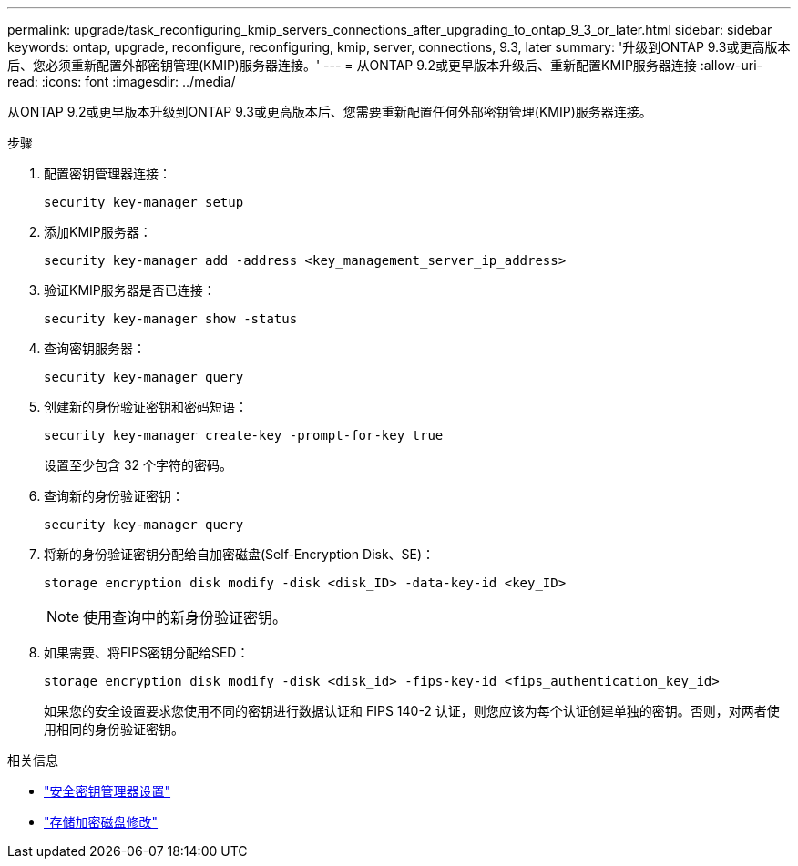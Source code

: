 ---
permalink: upgrade/task_reconfiguring_kmip_servers_connections_after_upgrading_to_ontap_9_3_or_later.html 
sidebar: sidebar 
keywords: ontap, upgrade, reconfigure, reconfiguring, kmip, server, connections, 9.3, later 
summary: '升级到ONTAP 9.3或更高版本后、您必须重新配置外部密钥管理(KMIP)服务器连接。' 
---
= 从ONTAP 9.2或更早版本升级后、重新配置KMIP服务器连接
:allow-uri-read: 
:icons: font
:imagesdir: ../media/


[role="lead"]
从ONTAP 9.2或更早版本升级到ONTAP 9.3或更高版本后、您需要重新配置任何外部密钥管理(KMIP)服务器连接。

.步骤
. 配置密钥管理器连接：
+
[source, cli]
----
security key-manager setup
----
. 添加KMIP服务器：
+
[source, cli]
----
security key-manager add -address <key_management_server_ip_address>
----
. 验证KMIP服务器是否已连接：
+
[source, cli]
----
security key-manager show -status
----
. 查询密钥服务器：
+
[source, cli]
----
security key-manager query
----
. 创建新的身份验证密钥和密码短语：
+
[source, cli]
----
security key-manager create-key -prompt-for-key true
----
+
设置至少包含 32 个字符的密码。

. 查询新的身份验证密钥：
+
[source, cli]
----
security key-manager query
----
. 将新的身份验证密钥分配给自加密磁盘(Self-Encryption Disk、SE)：
+
[source, cli]
----
storage encryption disk modify -disk <disk_ID> -data-key-id <key_ID>
----
+

NOTE: 使用查询中的新身份验证密钥。

. 如果需要、将FIPS密钥分配给SED：
+
[source, cli]
----
storage encryption disk modify -disk <disk_id> -fips-key-id <fips_authentication_key_id>
----
+
如果您的安全设置要求您使用不同的密钥进行数据认证和 FIPS 140-2 认证，则您应该为每个认证创建单独的密钥。否则，对两者使用相同的身份验证密钥。



.相关信息
* link:https://docs.netapp.com/us-en/ontap-cli-9161/security-key-manager-setup.html["安全密钥管理器设置"^]
* link:https://docs.netapp.com/us-en/ontap-cli/storage-encryption-disk-modify.html["存储加密磁盘修改"^]

